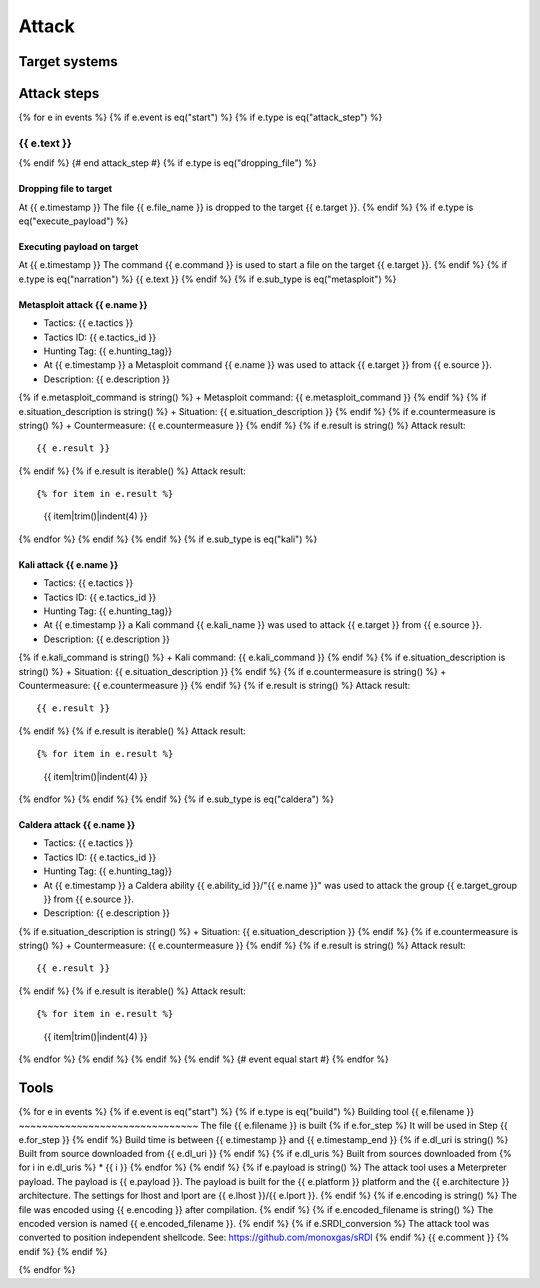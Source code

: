 Attack
======

Target systems
--------------

Attack steps
------------
{% for e in events %}
{% if e.event is eq("start") %}
{% if e.type is eq("attack_step") %}


{{ e.text }}
~~~~~~~~~~~~
{% endif %}  {# end attack_step #}
{% if e.type is eq("dropping_file") %}

Dropping file to target
_______________________
At {{ e.timestamp }}
The file {{ e.file_name }} is dropped to the target {{ e.target }}.
{% endif %}
{% if e.type is eq("execute_payload") %}

Executing payload on target
___________________________
At {{ e.timestamp }}
The command {{ e.command }} is used to start a file on the target {{ e.target }}.
{% endif %}
{% if e.type is eq("narration") %}
{{ e.text }}
{% endif %}
{% if e.sub_type is eq("metasploit") %}

Metasploit attack {{ e.name }}
______________________________
+ Tactics: {{ e.tactics }}
+ Tactics ID: {{ e.tactics_id }}
+ Hunting Tag: {{ e.hunting_tag}}
+ At {{ e.timestamp }} a Metasploit command {{ e.name }} was used to attack {{ e.target }} from {{ e.source }}.
+ Description: {{ e.description }}
{% if e.metasploit_command is string() %}
+ Metasploit command: {{ e.metasploit_command }}
{% endif %}
{% if e.situation_description is string() %}
+ Situation: {{ e.situation_description }}
{% endif %}
{% if e.countermeasure is string() %}
+ Countermeasure: {{ e.countermeasure }}
{% endif %}
{% if e.result is string() %}
Attack result::

        {{ e.result }}
{% endif %}
{% if e.result is iterable() %}
Attack result::

{% for item in e.result %}
    {{ item|trim()|indent(4) }}
{% endfor %}
{% endif %}
{% endif %}
{% if e.sub_type is eq("kali") %}

Kali attack {{ e.name }}
________________________
+ Tactics: {{ e.tactics }}
+ Tactics ID: {{ e.tactics_id }}
+ Hunting Tag: {{ e.hunting_tag}}
+ At {{ e.timestamp }} a Kali command {{ e.kali_name }} was used to attack {{ e.target }} from {{ e.source }}.
+ Description: {{ e.description }}
{% if e.kali_command is string() %}
+ Kali command: {{ e.kali_command }}
{% endif %}
{% if e.situation_description is string() %}
+ Situation: {{ e.situation_description }}
{% endif %}
{% if e.countermeasure is string() %}
+ Countermeasure: {{ e.countermeasure }}
{% endif %}
{% if e.result is string() %}
Attack result::

    {{ e.result }}
{% endif %}
{% if e.result is iterable() %}
Attack result::

{% for item in e.result %}
    {{ item|trim()|indent(4) }}
{% endfor %}
{% endif %}
{% endif %}
{% if e.sub_type is eq("caldera") %}

Caldera attack {{ e.name }}
___________________________
+ Tactics: {{ e.tactics }}
+ Tactics ID: {{ e.tactics_id }}
+ Hunting Tag: {{ e.hunting_tag}}
+ At {{ e.timestamp }} a Caldera ability {{ e.ability_id }}/"{{ e.name }}" was used to attack the group {{ e.target_group }} from {{ e.source }}.
+ Description: {{ e.description }}
{% if e.situation_description is string() %}
+ Situation: {{ e.situation_description }}
{% endif %}
{% if e.countermeasure is string() %}
+ Countermeasure: {{ e.countermeasure }}
{% endif %}
{% if e.result is string() %}
Attack result::

    {{ e.result }}
{% endif %}
{% if e.result is iterable() %}
Attack result::

{% for item in e.result %}
    {{ item|trim()|indent(4) }}
{% endfor %}
{% endif %}
{% endif %}
{% endif %}  {# event equal start #}
{% endfor %}


Tools
-----
{% for e in events %}
{% if e.event is eq("start") %}
{% if e.type is eq("build") %}
Building tool {{ e.filename }}
~~~~~~~~~~~~~~~~~~~~~~~~~~~~~~~
The file {{ e.filename }} is built
{% if e.for_step %}
It will be used in Step {{ e.for_step }}
{% endif %}
Build time is between {{ e.timestamp }} and {{ e.timestamp_end }}
{% if e.dl_uri is string() %}
Built from source downloaded from {{ e.dl_uri }}
{% endif %}
{% if e.dl_uris %}
Built from sources downloaded from
{% for i in e.dl_uris %}
* {{ i }}
{% endfor %}
{% endif %}
{% if e.payload is string() %}
The attack tool uses a Meterpreter payload. The payload is {{ e.payload }}. The payload is built for the {{ e.platform }} platform and the {{ e.architecture }} architecture.
The settings for lhost and lport are {{ e.lhost }}/{{ e.lport }}.
{% endif %}
{% if e.encoding is string() %}
The file was encoded using {{ e.encoding }} after compilation.
{% endif %}
{% if e.encoded_filename is string() %}
The encoded version is named {{ e.encoded_filename }}.
{% endif %}
{% if e.SRDI_conversion %}
The attack tool was converted to position independent shellcode. See: https://github.com/monoxgas/sRDI
{% endif %}
{{ e.comment }}
{% endif %}
{% endif %}

{% endfor %}

